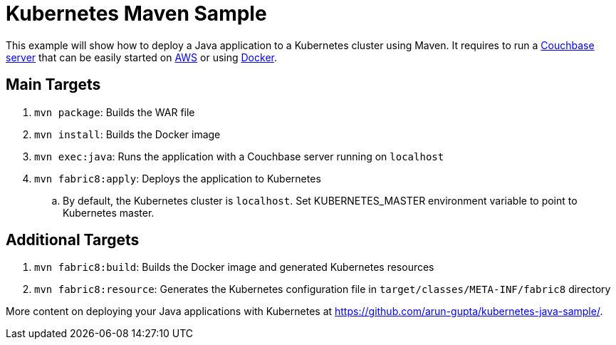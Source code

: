= Kubernetes Maven Sample

This example will show how to deploy a Java application to a Kubernetes cluster using Maven. It requires to run a http://developer.couchbase.com/server[Couchbase server] that can be easily started on https://github.com/couchbase-guides/couchbase-amazon-cli[AWS] or using https://github.com/couchbase-guides/couchbase-docker[Docker].

== Main Targets

. `mvn package`: Builds the WAR file
. `mvn install`: Builds the Docker image
. `mvn exec:java`: Runs the application with a Couchbase server running on `localhost`
. `mvn fabric8:apply`: Deploys the application to Kubernetes
.. By default, the Kubernetes cluster is `localhost`. Set KUBERNETES_MASTER environment variable to point to Kubernetes master.

== Additional Targets

. `mvn fabric8:build`: Builds the Docker image and generated Kubernetes resources
. `mvn fabric8:resource`: Generates the Kubernetes configuration file in `target/classes/META-INF/fabric8` directory

More content on deploying your Java applications with Kubernetes at https://github.com/arun-gupta/kubernetes-java-sample/.

